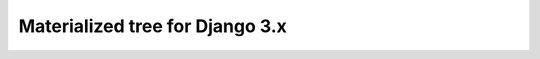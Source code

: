 Materialized tree for Django 3.x
================================

.. image:: https://github.com/kostya-ten/django_tree_materialized/workflows/Workflows/badge.svg
    :target: https://github.com/kostya-ten/django_tree_materialized/
